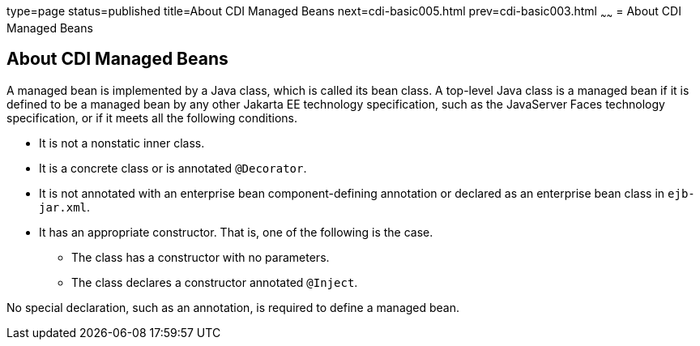 type=page
status=published
title=About CDI Managed Beans
next=cdi-basic005.html
prev=cdi-basic003.html
~~~~~~
= About CDI Managed Beans


[[GJFZI]][[about-cdi-managed-beans]]

About CDI Managed Beans
-----------------------

A managed bean is implemented by a Java class, which is called its bean
class. A top-level Java class is a managed bean if it is defined to be a
managed bean by any other Jakarta EE technology specification, such as the
JavaServer Faces technology specification, or if it meets all the
following conditions.

* It is not a nonstatic inner class.
* It is a concrete class or is annotated `@Decorator`.
* It is not annotated with an enterprise bean component-defining annotation or
declared as an enterprise bean class in `ejb-jar.xml`.
* It has an appropriate constructor. That is, one of the following is
the case.

** The class has a constructor with no parameters.

** The class declares a constructor annotated `@Inject`.

No special declaration, such as an annotation, is required to define a
managed bean.
